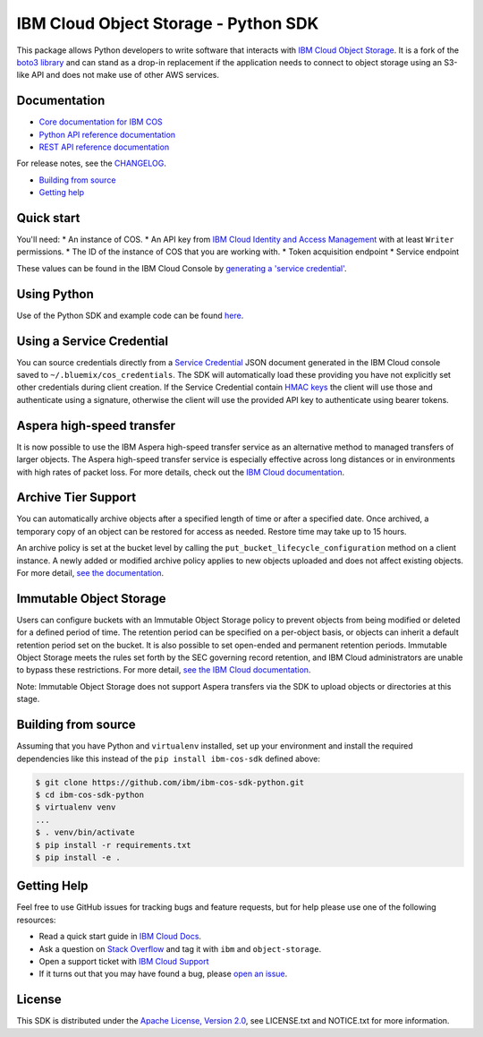 IBM Cloud Object Storage - Python SDK
=====================================

This package allows Python developers to write software that interacts
with `IBM Cloud Object
Storage <https://cloud.ibm.com/docs/services/cloud-object-storage/about-cos.html>`__.
It is a fork of the `boto3 library <https://github.com/boto/boto3>`__ 
and can stand as a drop-in replacement if the application needs to connect to object storage using
an S3-like API and does not make use of other AWS services.

Documentation
-------------

-  `Core documentation for IBM
   COS <https://cloud.ibm.com/docs/services/cloud-object-storage/getting-started.html>`__
-  `Python API reference
   documentation <https://ibm.github.io/ibm-cos-sdk-python>`__
-  `REST API reference
   documentation <https://cloud.ibm.com/docs/services/cloud-object-storage/api-reference/about-api.html>`__

For release notes, see the `CHANGELOG <CHANGELOG.md>`__.

-  `Building from source <#building-from-source>`__
-  `Getting help <#getting-help>`__

Quick start
-----------

You'll need: \* An instance of COS. \* An API key from `IBM Cloud
Identity and Access
Management <https://cloud.ibm.com/docs/iam/users_roles.html>`__ with at
least ``Writer`` permissions. \* The ID of the instance of COS that you
are working with. \* Token acquisition endpoint \* Service endpoint

These values can be found in the IBM Cloud Console by `generating a
'service
credential' <https://cloud.ibm.com/docs/services/cloud-object-storage/iam/service-credentials.html>`__.

Using Python
------------

Use of the Python SDK and example code can be found
`here <https://cloud.ibm.com/docs/services/cloud-object-storage/libraries/python.html#using-python>`__.

Using a Service Credential
--------------------------

You can source credentials directly from a `Service
Credential <https://cloud.ibm.com/docs/services/cloud-object-storage/iam/service-credentials.html>`__
JSON document generated in the IBM Cloud console saved to
``~/.bluemix/cos_credentials``. The SDK will automatically load these
providing you have not explicitly set other credentials during client
creation. If the Service Credential contain `HMAC
keys <https://cloud.ibm.com/docs/services/cloud-object-storage/hmac/credentials.html>`__
the client will use those and authenticate using a signature, otherwise
the client will use the provided API key to authenticate using bearer
tokens.

Aspera high-speed transfer
--------------------------

It is now possible to use the IBM Aspera high-speed transfer service as
an alternative method to managed transfers of larger objects. The Aspera
high-speed transfer service is especially effective across long
distances or in environments with high rates of packet loss. For more
details, check out the `IBM Cloud
documentation <https://cloud.ibm.com/docs/services/cloud-object-storage/basics/aspera.html#using-libraries-and-sdks>`__.

Archive Tier Support
--------------------

You can automatically archive objects after a specified length of time
or after a specified date. Once archived, a temporary copy of an object
can be restored for access as needed. Restore time may take up to 15
hours.

An archive policy is set at the bucket level by calling the
``put_bucket_lifecycle_configuration`` method on a client instance. A
newly added or modified archive policy applies to new objects uploaded
and does not affect existing objects. For more detail, `see the
documentation <https://cloud.ibm.com/docs/services/cloud-object-storage/libraries/python.html#python>`__.

Immutable Object Storage
------------------------

Users can configure buckets with an Immutable Object Storage policy to
prevent objects from being modified or deleted for a defined period of
time. The retention period can be specified on a per-object basis, or
objects can inherit a default retention period set on the bucket. It is
also possible to set open-ended and permanent retention periods.
Immutable Object Storage meets the rules set forth by the SEC governing
record retention, and IBM Cloud administrators are unable to bypass
these restrictions. For more detail, `see the IBM Cloud
documentation <https://cloud.ibm.com/docs/services/cloud-object-storage/libraries/python.html#python>`__.

Note: Immutable Object Storage does not support Aspera transfers via the
SDK to upload objects or directories at this stage.

Building from source
--------------------

Assuming that you have Python and ``virtualenv`` installed, set up your
environment and install the required dependencies like this instead of
the ``pip install ibm-cos-sdk`` defined above:

.. code:: sh

    $ git clone https://github.com/ibm/ibm-cos-sdk-python.git
    $ cd ibm-cos-sdk-python
    $ virtualenv venv
    ...
    $ . venv/bin/activate
    $ pip install -r requirements.txt
    $ pip install -e .

Getting Help
------------

Feel free to use GitHub issues for tracking bugs and feature requests,
but for help please use one of the following resources:

-  Read a quick start guide in `IBM Cloud
   Docs <https://cloud.ibm.com/docs/services/cloud-object-storage/libraries/python.html#python>`__.
-  Ask a question on `Stack Overflow <https://stackoverflow.com/>`__ and
   tag it with ``ibm`` and ``object-storage``.
-  Open a support ticket with `IBM Cloud
   Support <https://cloud.ibm.com/unifiedsupport/supportcenter/>`__
-  If it turns out that you may have found a bug, please `open an
   issue <https://github.com/ibm/ibm-cos-sdk-python/issues/new>`__.

License
-------

This SDK is distributed under the `Apache License, Version
2.0 <http://www.apache.org/licenses/LICENSE-2.0>`__, see LICENSE.txt and
NOTICE.txt for more information.
